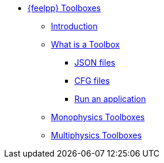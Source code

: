 * xref:index.adoc[{feelpp} Toolboxes]
** xref:index.adoc#_introduction[Introduction]
** xref:what-is-a-toolbox.adoc[What is a Toolbox]
*** xref:what-is-a-toolbox.adoc#_json_files[JSON files]
*** xref:what-is-a-toolbox.adoc#_cfg_files[CFG files]
*** xref:what-is-a-toolbox.adoc#_run_an_application[Run an application]
** xref:index.adoc#_monophysics_toolboxes[Monophysics Toolboxes]
** xref:index.adoc#_multiphysics_toolboxes[Multiphysics Toolboxes]
